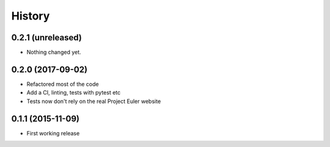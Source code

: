 .. :changelog:
=======
History
=======

0.2.1 (unreleased)
==================

- Nothing changed yet.


0.2.0 (2017-09-02)
==================

- Refactored most of the code
- Add a CI, linting, tests with pytest etc
- Tests now don't rely on the real Project Euler website


0.1.1 (2015-11-09)
==================

- First working release
